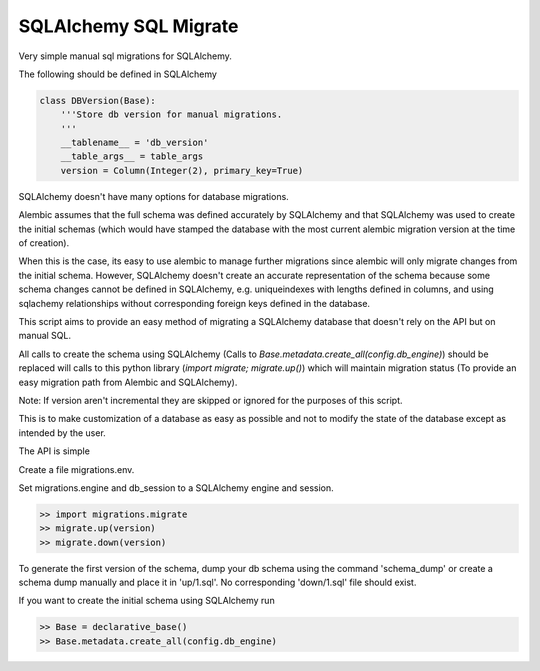 SQLAlchemy SQL Migrate
======================

Very simple manual sql migrations for SQLAlchemy.

The following should be defined in SQLAlchemy

.. code-block::

    class DBVersion(Base):
        '''Store db version for manual migrations.
        '''
        __tablename__ = 'db_version'
        __table_args__ = table_args
        version = Column(Integer(2), primary_key=True)

SQLAlchemy doesn't have many options for database migrations.

Alembic assumes that the full schema was defined accurately by SQLAlchemy and
that SQLAlchemy was used to create the initial schemas (which would have
stamped the database with the most current alembic migration version at the
time of creation).

When this is the case, its easy to use alembic to manage further migrations
since alembic will only migrate changes from the initial schema. However,
SQLAlchemy doesn't create an accurate representation of the schema because some
schema changes cannot be defined in SQLAlchemy, e.g. uniqueindexes with lengths
defined in columns, and using sqlachemy relationships without corresponding
foreign keys defined in the database.

This script aims to provide an easy method of migrating a SQLAlchemy database
that doesn't rely on the API but on manual SQL.

All calls to create the schema using SQLAlchemy (Calls to
`Base.metadata.create_all(config.db_engine)`) should be replaced will calls to
this python library (`import migrate; migrate.up()`) which will maintain
migration status (To provide an easy migration path from Alembic and
SQLAlchemy).

Note: If version aren't incremental they are skipped or ignored for the
purposes of this script.

This is to make customization of a database as easy as possible and not to
modify the state of the database except as intended by the user.

The API is simple

Create a file migrations.env.

Set migrations.engine and db_session to a SQLAlchemy engine and session.

.. code-block::

    >> import migrations.migrate
    >> migrate.up(version)
    >> migrate.down(version)

To generate the first version of the schema, dump your db schema using the
command 'schema_dump' or create a schema dump manually and place it
in 'up/1.sql'. No corresponding 'down/1.sql' file should exist.

If you want to create the initial schema using SQLAlchemy run

.. code-block::

    >> Base = declarative_base()
    >> Base.metadata.create_all(config.db_engine)
